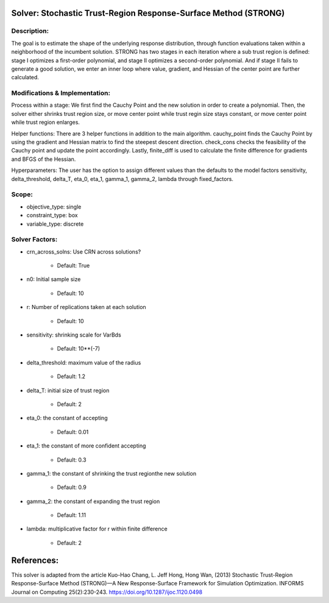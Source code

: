 Solver: Stochastic Trust-Region Response-Surface Method (STRONG)
================================================================

Description:
------------
The goal is to estimate the shape of the underlying response distribution, 
through function evaluations taken within a neighborhood of the incumbent solution.
STRONG has two stages in each iteration where a sub trust region is defined: 
stage I optimizes a first-order polynomial, and stage II optimizes a second-order 
polynomial. And if stage II fails to generate a good solution, we enter an 
inner loop where value, gradient, and Hessian of the center point are further 
calculated.


Modifications & Implementation:
----------------------
Process within a stage:
We first find the Cauchy Point and the new solution in order to create a polynomial.
Then, the solver either shrinks trust region size, or move center point while trust 
regin size stays constant, or move center point while trust region enlarges.

Helper functions:
There are 3 helper functions in addition to the main algorithm. cauchy_point finds
the Cauchy Point by using the gradient and Hessian matrix to find the steepest descent
direction. check_cons checks the feasibility of the Cauchy point and update the 
point accordingly. Lastly, finite_diff is used to calculate the finite difference
for gradients and BFGS of the Hessian.

Hyperparameters:
The user has the option to assign different values than the defaults to the model 
factors sensitivity, delta_threshold, delta_T, eta_0, eta_1, gamma_1, gamma_2, lambda 
through fixed_factors.


Scope:
----------------------
* objective_type: single

* constraint_type: box

* variable_type: discrete


Solver Factors:
--------------
* crn_across_solns: Use CRN across solutions?

    * Default: True

* n0: Initial sample size

    * Default: 10

* r: Number of replications taken at each solution

    * Default: 10

* sensitivity: shrinking scale for VarBds

    * Default: 10**(-7)

* delta_threshold: maximum value of the radius

    * Default: 1.2

* delta_T: initial size of trust region

    * Default: 2

* eta_0: the constant of accepting

    * Default: 0.01

* eta_1: the constant of more confident accepting

    * Default: 0.3

* gamma_1: the constant of shrinking the trust regionthe new solution

    * Default: 0.9

* gamma_2: the constant of expanding the trust region

    * Default: 1.11

* lambda: multiplicative factor for r within finite difference

    * Default: 2


References:
===========
This solver is adapted from the article Kuo-Hao Chang, L. Jeff Hong, Hong Wan, (2013) Stochastic Trust-Region Response-Surface Method (STRONG)—A New
Response-Surface Framework for Simulation Optimization. INFORMS Journal on Computing 25(2):230-243. https://doi.org/10.1287/ijoc.1120.0498

